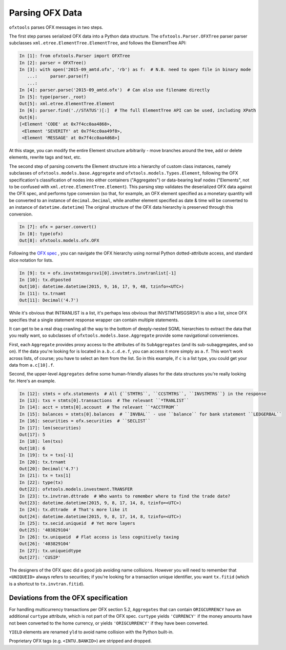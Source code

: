 .. _parser:

Parsing OFX Data
================

``ofxtools`` parses OFX messages in two steps.

The first step parses serialized OFX data into a Python data structure.  The
``ofxtools.Parser.OFXTree`` parser parser subclasses
``xml.etree.ElementTree.ElementTree``, and follows the ElementTree API:

.. code:: python

    In [1]: from ofxtools.Parser import OFXTree
    In [2]: parser = OFXTree()
    In [3]: with open('2015-09_amtd.ofx', 'rb') as f:  # N.B. need to open file in binary mode
       ...:     parser.parse(f)
       ...:
    In [4]: parser.parse('2015-09_amtd.ofx')  # Can also use filename directly
    In [5]: type(parser._root)
    Out[5]: xml.etree.ElementTree.Element
    In [6]: parser.find('.//STATUS')[:]  # The full ElementTree API can be used, including XPath
    Out[6]:
    [<Element 'CODE' at 0x7f4cc0aa4868>,
     <Element 'SEVERITY' at 0x7f4cc0aa49f8>,
     <Element 'MESSAGE' at 0x7f4cc0aa4d68>]

At this stage, you can modify the entire Element structure arbitrarily - move
branches around the tree, add or delete elements, rewrite tags and text, etc.

The second step of parsing converts the Element structure into a hierarchy of
custom class instances, namely subclasses of ``ofxtools.models.base.Aggregate``
and ``ofxtools.models.Types.Element``, following the OFX specification's
classification of nodes into either containers ("Aggregates") or data-bearing
leaf nodes ("Elements", not to be confused with
``xml.etree.ElementTree.Element``).  This parsing step validates the
deserialized OFX data against the OFX spec, and performs type conversion
(so that, for example, an OFX element specified as a monetary quantity will
be converted to an instance of ``decimal.Decimal``, while another element
specified as date & time will be converted to an instance of
``datetime.datetime``)  The original structure of the OFX data hierarchy is
preserved through this conversion.

.. code:: python

    In [7]: ofx = parser.convert()
    In [8]: type(ofx)
    Out[8]: ofxtools.models.ofx.OFX

Following the `OFX spec`_ , you can navigate the OFX hierarchy using normal
Python dotted-attribute access, and standard slice notation for lists.

.. code:: python

    In [9]: tx = ofx.invstmtmsgsrsv1[0].invstmtrs.invtranlist[-1]
    In [10]: tx.dtposted
    Out[10]: datetime.datetime(2015, 9, 16, 17, 9, 48, tzinfo=<UTC>)
    In [11]: tx.trnamt
    Out[11]: Decimal('4.7')

While it's obvious that INTRANLIST is a list, it's perhaps less obvious that
INVSTMTMSGSRSV1 is also a list, since OFX specifies that a single statement
response wrapper can contain multiple statements.

It can get to be a real drag crawling all the way to the bottom of
deeply-nested SGML hierarchies to extract the data that you really want, so
subclasses of ``ofxtools.models.base.Aggregate`` provide some navigational
conveniences.

First, each ``Aggregate`` provides proxy access to the attributes of its
``SubAggregates`` (and its sub-subaggregates, and so on).  If the data you're
looking for is located in ``a.b.c.d.e.f``, you can access it more simply
as ``a.f``.  This won't work across lists, of course; you have to select
an item from the list.  So in this example, if ``c`` is a list type, you could
get your data from ``a.c[10].f``.

Second, the upper-level ``Aggregates`` define some human-friendly aliases
for the data structures you're really looking for.  Here's an example.

.. code:: python

    In [12]: stmts = ofx.statements  # All {``STMTRS``, ``CCSTMTRS``, ``INVSTMTRS``} in the response
    In [13]: txs = stmts[0].transactions  # The relevant ``*TRANLIST``
    In [14]: acct = stmts[0].account  # The relevant ``*ACCTFROM``
    In [15]: balances = stmts[0].balances  # ``INVBAL`` - use ``balance`` for bank statement ``LEDGERBAL``
    In [16]: securities = ofx.securities  # ``SECLIST``
    In [17]: len(securities)
    Out[17]: 5
    In [18]: len(txs)
    Out[18]: 6
    In [19]: tx = txs[-1]
    In [20]: tx.trnamt
    Out[20]: Decimal('4.7')
    In [21]: tx = txs[1]
    In [22]: type(tx)
    Out[22]: ofxtools.models.investment.TRANSFER
    In [23]: tx.invtran.dttrade  # Who wants to remember where to find the trade date?
    Out[23]: datetime.datetime(2015, 9, 8, 17, 14, 8, tzinfo=<UTC>)
    In [24]: tx.dttrade  # That's more like it
    Out[24]: datetime.datetime(2015, 9, 8, 17, 14, 8, tzinfo=<UTC>)
    In [25]: tx.secid.uniqueid  # Yet more layers
    Out[25]: '403829104'
    In [26]: tx.uniqueid  # Flat access is less cognitively taxing
    Out[26]: '403829104'
    In [27]: tx.uniqueidtype
    Out[27]: 'CUSIP'

The designers of the OFX spec did a good job avoiding name collisions.  However
you will need to remember that ``<UNIQUEID>`` always refers to securities; if
you're looking for a transaction unique identifier, you want ``tx.fitid``
(which is a shortcut to ``tx.invtran.fitid``).


Deviations from the OFX specification
-------------------------------------
For handling multicurrency transactions per OFX section 5.2, ``Aggregates``
that can contain ``ORIGCURRENCY`` have an additional ``curtype`` attribute,
which is not part of the OFX spec.  ``curtype`` yields ``'CURRENCY'`` if the
money amounts have not been converted to the home currency, or yields
``'ORIGCURRENCY'`` if they have been converted.

``YIELD`` elements are renamed ``yld`` to avoid name collision with the Python
built-in.

Proprietary OFX tags (e.g. ``<INTU.BANKID>``) are stripped and dropped.


.. _OFX spec: http://www.ofx.net/downloads.html
